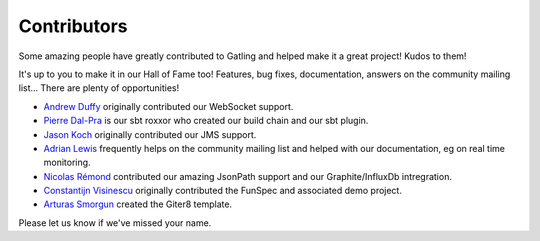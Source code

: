 .. _contributors:

############
Contributors
############

Some amazing people have greatly contributed to Gatling and helped make it a great project!
Kudos to them!

It's up to you to make it in our Hall of Fame too!
Features, bug fixes, documentation, answers on the community mailing list...
There are plenty of opportunities!

* `Andrew Duffy <https://github.com/amjjd>`_ originally contributed our WebSocket support.

* `Pierre Dal-Pra <https://github.com/pdalpra>`_ is our sbt roxxor who created our build chain and our sbt plugin.

* `Jason Koch <https://github.com/jasonk000>`_ originally contributed our JMS support.

* `Adrian Lewis <https://github.com/aidylewis>`_ frequently helps on the community mailing list and helped with our documentation, eg on real time monitoring.

* `Nicolas Rémond <https://github.com/nremond>`_ contributed our amazing JsonPath support and our Graphite/InfluxDb intregration.

* `Constantijn Visinescu <https://github.com/constantijn>`_ originally contributed the FunSpec and associated demo project.

* `Arturas Smorgun <https://github.com/asarturas>`_ created the Giter8 template.

Please let us know if we've missed your name.
